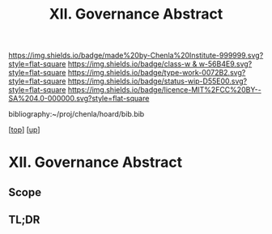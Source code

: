 #   -*- mode: org; fill-column: 60 -*-

#+TITLE: XII. Governance Abstract
#+STARTUP: showall
#+TOC: headlines 4
#+PROPERTY: filename
#+LINK: pdf   pdfview:~/proj/chenla/hoard/lib/

[[https://img.shields.io/badge/made%20by-Chenla%20Institute-999999.svg?style=flat-square]] 
[[https://img.shields.io/badge/class-w & w-56B4E9.svg?style=flat-square]]
[[https://img.shields.io/badge/type-work-0072B2.svg?style=flat-square]]
[[https://img.shields.io/badge/status-wip-D55E00.svg?style=flat-square]]
[[https://img.shields.io/badge/licence-MIT%2FCC%20BY--SA%204.0-000000.svg?style=flat-square]]

bibliography:~/proj/chenla/hoard/bib.bib

[[[../../index.org][top]]] [[[../index.org][up]]]

* XII. Governance Abstract
  :PROPERTIES:
  :CUSTOM_ID: 
  :Name:      /home/deerpig/proj/chenla/warp/12/abstract.org
  :Created:   2018-05-30T07:09@Prek Leap (11.642600N-104.919210W)
  :ID:        caeae198-b9b3-4a5d-9022-5907fd9fe714
  :VER:       580911056.986333914
  :GEO:       48P-491193-1287029-15
  :BXID:      proj:WTN2-0614
  :Class:     primer
  :Type:      work
  :Status:    wip
  :Licence:   MIT/CC BY-SA 4.0
  :END:

** Scope



** TL;DR

